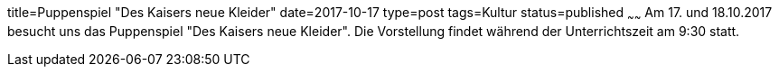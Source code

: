 title=Puppenspiel "Des Kaisers neue Kleider"
date=2017-10-17
type=post
tags=Kultur
status=published
~~~~~~
Am 17. und 18.10.2017 besucht uns das Puppenspiel "Des Kaisers neue Kleider". Die Vorstellung findet während der Unterrichtszeit am 9:30 statt.

